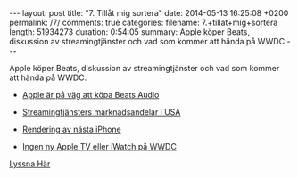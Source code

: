 #+BEGIN_HTML
---
layout: post
title: "7. Tillåt mig sortera"
date: 2014-05-13 16:25:08 +0200
permalink: /7/ 
comments: true
categories: 
filename: 7.+tillat+mig+sortera
length: 51934273
duration: 0:54:05
summary: Apple köper Beats, diskussion av streamingtjänster och vad som kommer att hända på WWDC
---
#+END_HTML
Apple köper Beats, diskussion av streamingtjänster och vad som kommer
att hända på WWDC.

- [[http://online.wsj.com/news/articles/SB10001424052702303701304579550682787925164][Apple är på väg att köpa Beats Audio]]

- [[http://www.macrumors.com/2014/03/11/itunes-radio-third-most-popular-us-music-service/][Streamingtjänsters marknadsandelar i USA]]

- [[http://www.macrumors.com/2014/05/10/iphone-6-renders-foxconn-surface/][Rendering av nästa iPhone]]

- [[http://recode.net/2014/05/02/codered-no-new-apple-tv-at-wwdc/][Ingen ny Apple TV eller iWatch på WWDC]]

[[https://s3-eu-west-1.amazonaws.com/www.semikolon.fm/audio/7.+tillat+mig+sortera.mp3][Lyssna Här]]

